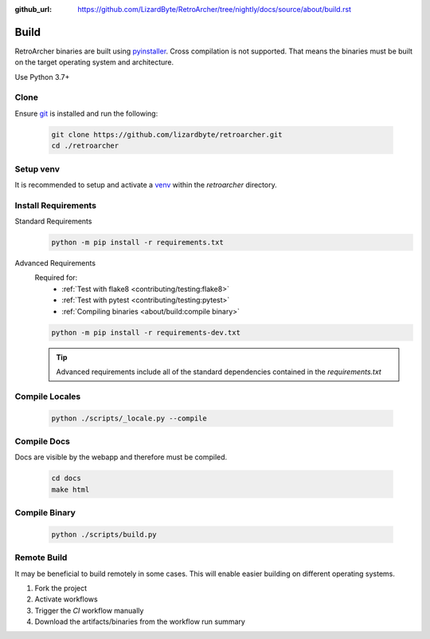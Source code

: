:github_url: https://github.com/LizardByte/RetroArcher/tree/nightly/docs/source/about/build.rst

Build
=====
RetroArcher binaries are built using `pyinstaller <https://pypi.org/project/pyinstaller/>`_. Cross compilation is not
supported. That means the binaries must be built on the target operating system and architecture.

Use Python 3.7+

Clone
-----
Ensure `git <https://git-scm.com/>`_ is installed and run the following:

   .. code-block:: bash

      git clone https://github.com/lizardbyte/retroarcher.git
      cd ./retroarcher

Setup venv
----------
It is recommended to setup and activate a `venv`_ within the `retroarcher` directory.

Install Requirements
--------------------
Standard Requirements
   .. code-block:: bash

      python -m pip install -r requirements.txt

Advanced Requirements
   Required for:
      - :ref:`Test with flake8 <contributing/testing:flake8>`
      - :ref:`Test with pytest <contributing/testing:pytest>`
      - :ref:`Compiling binaries <about/build:compile binary>`

   .. code-block:: bash

      python -m pip install -r requirements-dev.txt

   .. Tip:: Advanced requirements include all of the standard dependencies contained in the `requirements.txt`

Compile Locales
---------------
   .. code-block:: bash

      python ./scripts/_locale.py --compile

Compile Docs
------------
Docs are visible by the webapp and therefore must be compiled.

   .. code-block:: bash

      cd docs
      make html

Compile Binary
--------------
   .. code-block:: bash

      python ./scripts/build.py

Remote Build
------------
It may be beneficial to build remotely in some cases. This will enable easier building on different operating systems.

#. Fork the project
#. Activate workflows
#. Trigger the `CI` workflow manually
#. Download the artifacts/binaries from the workflow run summary

.. _venv: https://docs.python.org/3/library/venv.html
